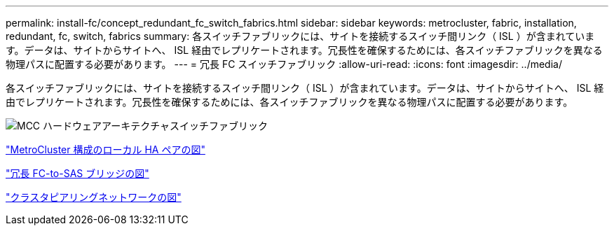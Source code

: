 ---
permalink: install-fc/concept_redundant_fc_switch_fabrics.html 
sidebar: sidebar 
keywords: metrocluster, fabric, installation, redundant, fc, switch, fabrics 
summary: 各スイッチファブリックには、サイトを接続するスイッチ間リンク（ ISL ）が含まれています。データは、サイトからサイトへ、 ISL 経由でレプリケートされます。冗長性を確保するためには、各スイッチファブリックを異なる物理パスに配置する必要があります。 
---
= 冗長 FC スイッチファブリック
:allow-uri-read: 
:icons: font
:imagesdir: ../media/


[role="lead"]
各スイッチファブリックには、サイトを接続するスイッチ間リンク（ ISL ）が含まれています。データは、サイトからサイトへ、 ISL 経由でレプリケートされます。冗長性を確保するためには、各スイッチファブリックを異なる物理パスに配置する必要があります。

image::../media/mcc_hw_architecture_switch_fabrics.gif[MCC ハードウェアアーキテクチャスイッチファブリック]

link:concept_illustration_of_the_local_ha_pairs_in_a_mcc_configuration.html["MetroCluster 構成のローカル HA ペアの図"]

link:concept_illustration_of_redundant_fc_to_sas_bridges.html["冗長 FC-to-SAS ブリッジの図"]

link:concept_cluster_peering_network_mcc.html["クラスタピアリングネットワークの図"]
